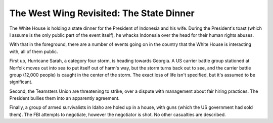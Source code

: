 The West Wing Revisited: The State Dinner
=========================================

The White House is holding a state dinner for the President of Indonesia and
his wife. During the President's toast (which I assume is the only public part
of the event itself), he whacks Indonesia over the head for their human rights
abuses.

With that in the foreground, there are a number of events going on in the
country that the White House is interacting with, all of them public.

First up, Hurricane Sarah, a category four storm, is heading towards Georgia. A
US carrier battle group stationed at Norfolk moves out into sea to put itself
out of harm's way, but the storm turns back out to see, and the carrier battle
group (12,000 people) is caught in the center of the storm. The exact loss of
life isn't specified, but it's assumed to be significant.

Second, the Teamsters Union are threatening to strike, over a dispute with
management about fair hiring practices. The President bullies them into an
apparently agreement.

Finally, a group of armed survivalists in Idaho are holed up in a house, with
guns (which the US government had sold them). The FBI attempts to negotiate,
however the negotiator is shot. No other casualties are described.
